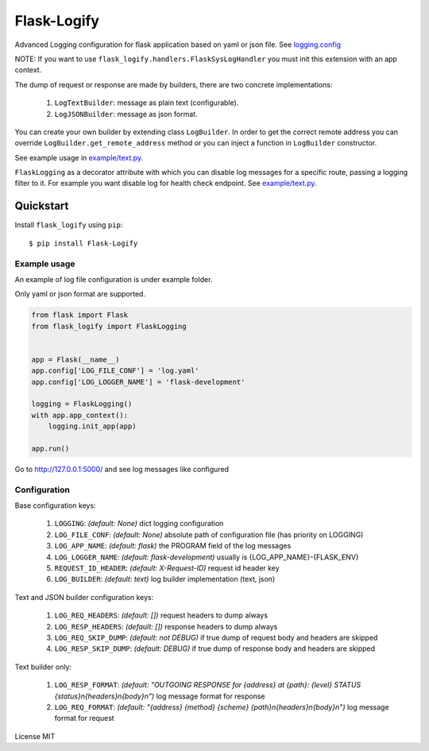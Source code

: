 Flask-Logify
==============

|version|

Advanced Logging configuration for flask application based on yaml or json file.
See `logging.config <https://docs.python.org/3/library/logging.config.html>`__

NOTE: If you want to use ``flask_logify.handlers.FlaskSysLogHandler``
you must init this extension with an app context.

The dump of request or response are made by builders, there are two concrete implementations:

  1. ``LogTextBuilder``: message as plain text (configurable).
  2. ``LogJSONBuilder``: message as json format.

You can create your own builder by extending class ``LogBuilder``. In order to get the correct remote address
you can override ``LogBuilder.get_remote_address`` method or you can inject a function in ``LogBuilder`` constructor.

See example usage in `example/text.py <./flask_logify/example/text.py>`__.

``FlaskLogging`` as a decorator attribute with which you can disable log messages for a specific route,
passing a logging filter to it. For example you want disable log for health check endpoint.
See `example/text.py <./flask_logify/example/text.py>`__.


Quickstart
~~~~~~~~~~

Install ``flask_logify`` using ``pip``:

::

   $ pip install Flask-Logify

.. _section-1:

Example usage
^^^^^^^^^^^^^

An example of log file configuration is under example folder.

Only yaml or json format are supported.

.. code:: python

    from flask import Flask
    from flask_logify import FlaskLogging


    app = Flask(__name__)
    app.config['LOG_FILE_CONF'] = 'log.yaml'
    app.config['LOG_LOGGER_NAME'] = 'flask-development'

    logging = FlaskLogging()
    with app.app_context():
        logging.init_app(app)

    app.run()

Go to http://127.0.0.1:5000/ and see log messages like configured

.. _section-2:

Configuration
^^^^^^^^^^^^^
Base configuration keys:

  1. ``LOGGING``: *(default: None)* dict logging configuration
  2. ``LOG_FILE_CONF``: *(default: None)* absolute path of configuration file (has priority on LOGGING)
  3. ``LOG_APP_NAME``: *(default: flask)* the PROGRAM field of the log messages
  4. ``LOG_LOGGER_NAME``: *(default: flask-development)* usually is {LOG_APP_NAME}-{FLASK_ENV}
  5. ``REQUEST_ID_HEADER``: *(default: X-Request-ID)* request id header key
  6. ``LOG_BUILDER``: *(default: text)* log builder implementation (text, json)

Text and JSON builder configuration keys:

  1. ``LOG_REQ_HEADERS``: *(default: [])* request headers to dump always
  2. ``LOG_RESP_HEADERS``: *(default: [])* response headers to dump always
  3. ``LOG_REQ_SKIP_DUMP``: *(default: not DEBUG)* if true dump of request body and headers are skipped
  4. ``LOG_RESP_SKIP_DUMP``: *(default: DEBUG)* if true dump of response body and headers are skipped

Text builder only:

  1. ``LOG_RESP_FORMAT``: *(default: "OUTGOING RESPONSE for {address} at {path}: {level} STATUS {status}\n{headers}\n{body}\n")*
     log message format for response
  2. ``LOG_REQ_FORMAT``: *(default: "{address} {method} {scheme} {path}\n{headers}\n{body}\n")*
     log message format for request


License MIT

.. |version| image:: https://pypip.in/version/flask_logify/badge.png
